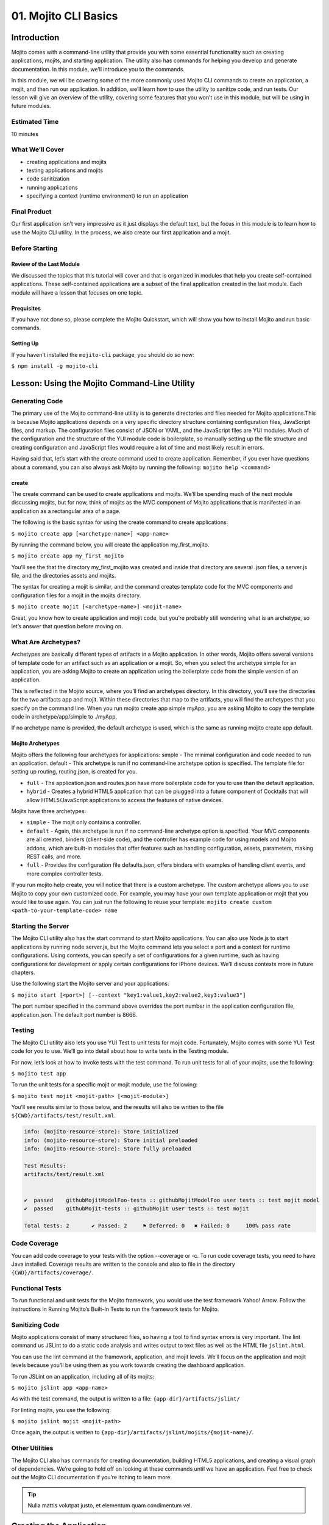 =====================
01. Mojito CLI Basics
=====================

.. _01_cli-intro:

Introduction
============

Mojito comes with a command-line utility that provide you with some 
essential functionality such as creating applications, mojits, and 
starting application. The utility also has commands for helping 
you develop and generate documentation. In this module, we’ll 
introduce you to the commands.
 
In this module, we will be covering some of the more commonly 
used Mojito CLI commands to create an application, a mojit, 
and then run our application. In addition, we’ll learn how to 
use the utility to sanitize code, and run tests. Our lesson 
will give an overview of the utility, covering some features 
that you won’t use in this module, but will be using in future modules.

.. _01_intro-est_time:

Estimated Time
--------------

10 minutes

.. _01_intro-cover:

What We’ll Cover
----------------

- creating applications and mojits
- testing applications and mojits
- code sanitization 
- running applications
- specifying a context (runtime environment) to run an application 


.. _01_intro-final:

Final Product
-------------

Our first application isn’t very impressive as it just displays 
the default text, but the focus in this module is to learn how 
to use the Mojito CLI utility. In the process, we also create 
our first application and a mojit.

.. image:: images/01_mojito_cli_basics.png
   :height: 500 px
   :width: 650 px
   :alt: Screenshot of 01 Mojito CLI module application.

.. _01_intro-before_starting:

Before Starting
---------------

.. _01_before_starting-review:

Review of the Last Module
#########################

We discussed the topics that this tutorial will cover and 
that is organized in modules that help you create self-contained 
applications. These self-contained applications are a subset of 
the final application created in the last module. Each module 
will have a lesson that focuses on one topic.

.. _01_before_starting-prereqs:

Prequisites
###########

If you have not done so, please complete the Mojito Quickstart, 
which will show you how to install Mojito and run basic commands.

.. _01_before_starting-setting_up:

Setting Up
##########

If you haven't installed the ``mojito-cli`` package, you should do so now:

``$ npm install -g mojito-cli``

.. _01_cli-lesson:

Lesson: Using the Mojito Command-Line Utility
=============================================

.. _01_lesson-gen_code:

Generating Code
---------------

The primary use of the Mojito command-line utility is to generate 
directories and files needed for Mojito applications.This is 
because Mojito applications depends on a very specific directory 
structure containing configuration files, JavaScript files, and 
markup. The  configuration files consist of JSON or YAML, and the 
JavaScript files are YUI modules. Much of the configuration and 
the structure of the YUI module code is boilerplate, so manually 
setting up the file structure and creating configuration and 
JavaScript files would require a lot of time and most likely 
result in errors. 

Having said that, let’s start with the create command used to 
create application. Remember, if you ever have questions about a 
command, you can also always ask Mojito by running the following: 
``mojito help <command>``

.. _01_lesson_gen_code-create:

create
######

The create command can be used to create applications and mojits. 
We’ll be spending much of the next module discussing mojits, but 
for now, think of mojits as the MVC component of Mojito applications 
that is manifested in an application as a rectangular area of a page. 

The following is the basic syntax for using the create command to 
create applications:

``$ mojito create app [<archetype-name>] <app-name>``

By  running the command below, you will create the application my_first_mojito.

``$ mojito create app my_first_mojito``

You’ll see the that the directory my_first_mojito was created and 
inside that directory are several .json files, a server.js file, and 
the directories assets and mojits. 

The syntax for creating a mojit is similar, and the command creates 
template code for the MVC components and configuration files for a 
mojit in the mojits directory.

``$ mojito create mojit [<archetype-name>] <mojit-name>``

Great, you know how to create application and mojit code, but 
you’re probably still wondering what is an archetype, so let’s 
answer that question before moving on.

.. _01_lesson-archetypes:

What Are Archetypes?
--------------------

Archetypes are basically different types of artifacts in a Mojito 
application. In other words, Mojito offers several versions of template 
code for an artifact such as an application or a mojit. So, when you 
select the archetype simple for an application, you are asking Mojito 
to create an application using the boilerplate code from the simple 
version of an application. 

This is reflected in the Mojito source, where you’ll find an archetypes 
directory.  In this directory, you’ll see the directories for the two 
artifacts app and mojit. Within these directories that map to the artifacts, 
you will find the archetypes that you specify on the command line. When you 
run mojito create app simple myApp, you are asking Mojito to copy the 
template code in archetype/app/simple to ./myApp.

If no archetype name is provided, the default archetype is used, 
which is the same as running mojito create app default.

.. _01_lesson_archetypes-mojito:

Mojito Archetypes
#################

Mojito offers the following four archetypes for applications:
simple - The minimal configuration and code needed to run an application.
default - This archetype is run if no command-line archetype option is specified.  
The template file for setting up routing, routing.json, is created for you.

- ``full`` - The application.json and routes.json have more boilerplate code for 
  you to use than the default application.
- ``hybrid`` - Creates a hybrid HTML5 application that can be plugged into a 
  future component of Cocktails that will allow HTML5/JavaScript applications 
  to access the features of native devices.

Mojits have three archetypes:

- ``simple`` - The mojit only contains a controller.
- ``default`` - Again, this archetype is run if no command-line archetype 
  option is specified. Your MVC components are all created, binders (client-side code), 
  and the controller has example code for using models and  Mojito addons, which are 
  built-in modules that offer features such as handling configuration, assets, 
  parameters, making REST calls, and more.
- ``full`` - Provides the configuration file defaults.json, offers binders with 
  examples of handling client events, and more complex controller tests.

If you run mojito help create, you will notice that there is a custom archetype. 
The custom archetype allows you to use Mojito to copy your own customized code. 
For example, you may have your own template application or mojit that you would 
like to use again. You can just run the following to reuse your template: 
``mojito create custom <path-to-your-template-code> name``

.. _01_lesson-start:

Starting the Server
-------------------

The Mojito CLI utility also has the start command to start Mojito applications. 
You can also use Node.js to start applications by running node server.js, 
but the Mojito command lets you select a port and a context for runtime 
configurations.  Using contexts, you can specify a set of configurations 
for a given runtime, such as having configurations for development or 
apply certain configurations for iPhone devices. We’ll discuss contexts 
more in future chapters.


Use the following start the Mojito server and your applications:

``$ mojito start [<port>] [--context "key1:value1,key2:value2,key3:value3"]``

The port number specified in the command above overrides the port number in 
the application configuration file, application.json. The default port number is 8666.

.. _01_lesson-test:

Testing
-------

The Mojito CLI utility also lets you use YUI Test to unit tests for mojit code. 
Fortunately, Mojito comes with some YUI Test code for you to use. We’ll 
go into detail about how to write tests in the Testing module. 

For now, let’s look at how to invoke tests with the test command. To run 
unit tests for all of your mojits, use the following: 

``$ mojito test app``

To run the unit tests for a specific mojit or mojit module, use the 
following:

``$ mojito test mojit <mojit-path> [<mojit-module>]`` 

You’ll see results similar to those below, and the results will 
also be written to the file ``${CWD}/artifacts/test/result.xml``.

.. code-block:: text

   info: (mojito-resource-store): Store initialized
   info: (mojito-resource-store): Store initial preloaded
   info: (mojito-resource-store): Store fully preloaded

   Test Results:
   artifacts/test/result.xml


   ✔  passed	githubMojitModelFoo-tests :: githubMojitModelFoo user tests :: test mojit model
   ✔  passed	githubMojit-tests :: githubMojit user tests :: test mojit

   Total tests: 2	✔ Passed: 2	⚑ Deferred: 0	✖ Failed: 0	100% pass rate

.. _01_lesson-coverage:

Code Coverage
-------------

You can add code coverage to your tests with the option --coverage or -c. To run 
code coverage tests, you need to have Java installed. Coverage results are written 
to the console and also to file in the directory ``{CWD}/artifacts/coverage/``. 


.. _01_lesson-func_tests:

Functional Tests
----------------

To run functional and unit tests for the Mojito framework, you would use the test 
framework Yahoo! Arrow. Follow the instructions in Running Mojito’s Built-In Tests 
to run the framework tests for Mojito.

.. _01_lesson-lint:

Sanitizing Code
---------------

Mojito applications consist of many structured files, so having a tool to find 
syntax errors is very important. The lint command us JSLint to do a static 
code analysis and writes output to text files as well as the HTML file ``jslint.html``.

You can use the lint command at the framework, application, and mojit levels. 
We’ll focus on the application and mojit levels because you’ll be using them 
as you work towards creating the dashboard application.

To run JSLint on an application, including all of its mojits:

``$ mojito jslint app <app-name>``

As with the test command, the output is written to a file: ``{app-dir}/artifacts/jslint/``

For linting mojits, you use the following:

``$ mojito jslint mojit <mojit-path>``

Once again, the output is written to ``{app-dir}/artifacts/jslint/mojits/{mojit-name}/``.

.. _01_lesson-util:

Other Utilities
---------------

The Mojito CLI also has commands for creating documentation, building HTML5 applications, 
and creating a visual graph of dependencies. We’re going to hold off on looking at 
these commands until we have an application. Feel free to check out the 
Mojito CLI documentation if you’re itching to learn more.

.. tip::   Nulla mattis volutpat justo, et elementum quam condimentum vel. 

.. _01_cli-create:

Creating the Application
========================

#. Let’s first create our application with the create command. We’re using the default for the 
   simple reason that the simple application gives us too little to work with, and the 
   full application includes a lot of features that we won’t need and may just be confusing. 
   Once you’ve finished this tutorial, you very well may opt to start with the full application 
   to quicken development.

   ``$ mojito create app 01_mojito_cli_basics``

#. Change to your application directory, which you need to do to create mojits.
   Our dashboard application is going to get statistics from GitHub, so let’s 
   create the mojit that will be doing a lot of work for us now.

   ``$ mojito create mojit Github``

#. Let’s run some tests now. First, run the application unit tests, which, in reality, 
   just runs all the unit tests of your mojits. 

   ``$ mojito test app .``

   You’ll see that a controller and a model test passed and that results were saved to 
   ``artifacts/test/result.xml``.

#. Since we only have one mojit, the application unit tests and the mojit unit tests 
   should be the same, but go ahead and run the following command to confirm:

  ``$ mojito test mojit mojits/Github``

#. If you remember you can also test a mojit module, which is basically the module
   name that you register with ``YUI.add``. Mojit controllers and models are YUI modules.

   ``$ mojito test mojit mojits/Github Github``

#. Mojito’s test command comes with a very useful option for getting coverage results. 
   Run the command for application unit tests, but add the option ``-c`` to get coverage 
   results as well.

   ``$ mojito test app -c .``

#. In a browser, open the file artifacts/test/coverage/lcov-report/index.html to see the 
   code coverage report. The report gives line and function coverage. 

#. Our application shouldn’t have any syntax errors--if they did, we should file a GitHub 
   ticket with Mojito, but let’s run the jslint command for both the application 
   and our one mojit:

   :: 

     $  mojito jslint app .
     $  mojito jslint mojit mojits/Github

#. Alright, we’ve tested and linted our application, now let’s go ahead and start it.

   ``$ mojito start``

#. To view your application, open the URL `http://localhost:8666/@Github/index`_ in a browser. 

   It’s a strange URL, right? First, the port 8666 is the default port used by Mojito, 
   which we’ll override in the next step. As for the path, well, we haven’t set up any routes yet, 
   but the syntax for routes is as follows: ``/{mojit_instance}/{action}``.

   We haven’t created a mojit instance yet (we’ll do that in the next module), but 
   fortunately, Mojito creates for us an anonymous instance of the mojit ``Github`` by 
   prepending ``@`` to the mojit name. As for ‘index’, it’s an action called from the mojit 
   instance. 

     
#. Stop the application with **Ctl-C**, and the restart it with a different port by 
   specifying the port. You can now view the application at `http://localhost:8000/@Github/index`_:
     
   ``$ mojito start 8000``

#. As we discussed in our lesson, you can start an application in a given context, so that a 
   specific set of configurations are applied for a runtime environment. We’ll be doing       
   this a great deal because we will want to test new features in the development  
   environment.

   To start the application in the development context, use the option --context and   
   pass  the string “environment:development”. Again, you’ll see your application at        
   the URL `http://localhost:8666/@Github/index`_.

   `$ mojito start --context "environment:development"`
 
If you open the file ``application.json``, you will see the property ``"settings"`` twice.  
The string value given in the array assigned to ``"settings"`` is the context. 
Although neither configuration object in ``application.json`` has many configurations, 
you can have many configuration objects with different configuration values that are 
mapped to a context. 

.. _01_cli-ts:

Troubleshooting
===============

Problem One
-----------

Nulla pharetra aliquam neque sed tincidunt. Donec nisi eros, sagittis vitae lobortis 
nec, interdum sed ipsum. Quisque congue tempor odio, a volutpat eros hendrerit nec. 
Vestibulum ante ipsum primis in faucibus orci luctus et ultrices posuere cubilia Curae;

Problem Two
-----------

Nulla pharetra aliquam neque sed tincidunt. Donec nisi eros, sagittis vitae lobortis 
nec, interdum sed ipsum. Quisque congue tempor odio, a volutpat eros hendrerit nec. 
Vestibulum ante ipsum primis in faucibus orci luctus et ultrices posuere cubilia Curae;

.. _01_cli-review:

Module Review
=============

In this module, we covered the following features of the Mojito 
command-line utility:

- creating applications and mojits
- running application and mojit unit tests
- linting code
- starting applications
- specifying ports and contexts when starting applications.

.. _01_cli-test:

Test Yourself
=============

.. _01_cli_test-questions:

Questions
---------

- What is the command for getting coverage results for the mojit myMojit?
- Why would you start an application with a context?
- What is an archetype and what are the available archetypes for applications?
- Besides applications and mojits, what else can you create with the create command?

.. _01_cli_test-addition_exs:

Additional Exercises
--------------------

- Create an application with three mojits, test the app, test a module from 
  one of the mojits, and then run the application in the context "environment:development".

.. _01_cli-terms:

Terms
=====

- archetypes
- mojits
- YAML
- anonymous mojit instance
- contexts

.. _01_cli-src:

Source Code for Example
=======================

[{n}_chapter_title](http://github.com/yahoo/mojito/examples/quickstart_guide/app_part{x})

.. _01_cli-reading:

Further Reading
===============

- [Mojito Doc](http://developer.yahoo.com/cocktails/mojito/docs/)


